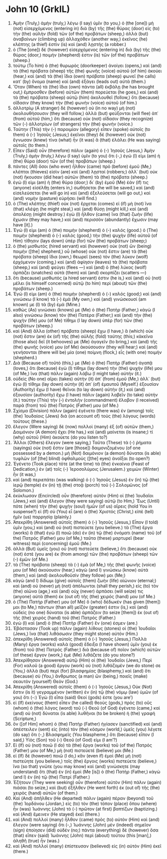 * John 10 (GrkIL)
:PROPERTIES:
:ID: GrkIL/43-JHN10
:END:

1. Ἀμὴν (Truly,) ἀμὴν (truly,) λέγω (I say) ὑμῖν (to you,) ὁ (the [one]) μὴ (not) εἰσερχόμενος (entering in) διὰ (by) τῆς (the) θύρας (door) εἰς (to) τὴν (the) αὐλὴν (fold) τῶν (of the) προβάτων (sheep,) ἀλλὰ (but) ἀναβαίνων (climbing up) ἀλλαχόθεν (another way,) ἐκεῖνος (he) κλέπτης (a thief) ἐστὶν (is) καὶ (and) λῃστής (a robber.)
2. ὁ (The [one]) δὲ (however) εἰσερχόμενος (entering in) διὰ (by) τῆς (the) θύρας (door,) ποιμήν (shepherd) ἐστιν (is) τῶν (of the) προβάτων (sheep.)
3. τούτῳ (To him) ὁ (the) θυρωρὸς (doorkeeper) ἀνοίγει (opens,) καὶ (and) τὰ (the) πρόβατα (sheep) τῆς (the) φωνῆς (voice) αὐτοῦ (of him) ἀκούει (hear,) καὶ (and) τὰ (the) ἴδια (own) πρόβατα (sheep) φωνεῖ (he calls) κατ᾽ (by) ὄνομα (name) καὶ (and) ἐξάγει (leads out) αὐτά (them.)
4. Ὅταν (When) τὰ (the) ἴδια (own) πάντα (all) ἐκβάλῃ (he has brought out,) ἔμπροσθεν (before) αὐτῶν (them) πορεύεται (he goes,) καὶ (and) τὰ (the) πρόβατα (sheep) αὐτῷ (him) ἀκολουθεῖ (follow,) ὅτι (because) οἴδασιν (they know) τὴν (the) φωνὴν (voice) αὐτοῦ (of him.)
5. ἀλλοτρίῳ (A stranger) δὲ (however) οὐ (in no way) μὴ (not) ἀκολουθήσουσιν (they will follow,) ἀλλὰ (but) φεύξονται (will flee) ἀπ᾽ (from) αὐτοῦ (him,) ὅτι (because) οὐκ (not) οἴδασιν (they recognize) τῶν (-) ἀλλοτρίων (of strangers) τὴν (the) φωνήν (voice.)
6. Ταύτην (This) τὴν (-) παροιμίαν (allegory) εἶπεν (spoke) αὐτοῖς (to them) ὁ (-) Ἰησοῦς (Jesus;) ἐκεῖνοι (they) δὲ (however) οὐκ (not) ἔγνωσαν (knew) τίνα (what) ἦν (it was) ἃ (that) ἐλάλει (He was saying) αὐτοῖς (to them.)
7. Εἶπεν (Said) οὖν (therefore) πάλιν (again) ὁ (-) Ἰησοῦς (Jesus,) Ἀμὴν (Truly,) ἀμὴν (truly,) λέγω (I say) ὑμῖν (to you) ὅτι (-,) ἐγώ (I) εἰμι (am) ἡ (the) θύρα (door) τῶν (of the) προβάτων (sheep.)
8. πάντες (All) ὅσοι (who ever) ἦλθον (came) πρὸ (before) ἐμοῦ (Me,) κλέπται (thieves) εἰσὶν (are) καὶ (and) λῃσταί (robbers;) ἀλλ᾽ (but) οὐκ (not) ἤκουσαν (did hear) αὐτῶν (them) τὰ (the) πρόβατα (sheep.)
9. ἐγώ (I) εἰμι (am) ἡ (the) θύρα (door;) δι᾽ (by) ἐμοῦ (Me) ἐάν (if) τις (anyone) εἰσέλθῃ (enters in,) σωθήσεται (he will be saved,) καὶ (and) εἰσελεύσεται (he will go in) καὶ (and) ἐξελεύσεται (will go out,) καὶ (and) νομὴν (pasture) εὑρήσει (will find.)
10. ὁ (The) κλέπτης (thief) οὐκ (not) ἔρχεται (comes) εἰ (if) μὴ (not) ἵνα (that) κλέψῃ (he might steal,) καὶ (and) θύσῃ (might kill,) καὶ (and) ἀπολέσῃ (might destroy.) ἐγὼ (I) ἦλθον (came) ἵνα (that) ζωὴν (life) ἔχωσιν (they may have,) καὶ (and) περισσὸν (abundantly) ἔχωσιν (may have [it].)
11. Ἐγώ (I) εἰμι (am) ὁ (the) ποιμὴν (shepherd) ὁ (-) καλός (good.) ὁ (The) ποιμὴν (shepherd) ὁ (-) καλὸς (good,) τὴν (the) ψυχὴν (life) αὐτοῦ (of Him) τίθησιν (lays down) ὑπὲρ (for) τῶν (the) προβάτων (sheep;)
12. ὁ (the) μισθωτὸς (hired servant) καὶ (however) οὐκ (not) ὢν (being) ποιμήν ([the] shepherd,) οὗ (whose) οὐκ (not) ἔστιν (are) τὰ (the) πρόβατα (sheep) ἴδια (own,) θεωρεῖ (sees) τὸν (the) λύκον (wolf) ἐρχόμενον (coming,) καὶ (and) ἀφίησιν (leaves) τὰ (the) πρόβατα (sheep,) καὶ (and) φεύγει (flees —) καὶ (and) ὁ (the) λύκος (wolf) ἁρπάζει (snatches) αὐτὰ (them) καὶ (and) σκορπίζει (scatters —)
13. ὅτι (because) μισθωτός (a hired servant) ἐστιν (he is,) καὶ (and) οὐ (not) μέλει (is himself concerned) αὐτῷ (to him) περὶ (about) τῶν (the) προβάτων (sheep.)
14. Ἐγώ (I) εἰμι (am) ὁ (the) ποιμὴν (shepherd) ὁ (-) καλός (good;) καὶ (and) γινώσκω (I know) τὰ (-) ἐμὰ (My own,) καὶ (and) γινώσκουσί (am known) με (I) τὰ (by) ἐμά (Mine.)
15. καθὼς (As) γινώσκει (knows) με (Me) ὁ (the) Πατὴρ (Father,) κἀγὼ (I also) γινώσκω (know) τὸν (the) Πατέρα (Father;) καὶ (and) τὴν (the) ψυχήν (life) μου (of Me) τίθημι (I lay down) ὑπὲρ (for) τῶν (the) προβάτων (sheep.)
16. καὶ (And) ἄλλα (other) πρόβατα (sheep) ἔχω (I have,) ἃ (which) οὐκ (not) ἔστιν (are) ἐκ (of) τῆς (the) αὐλῆς (fold) ταύτης (this;) κἀκεῖνα (those also) δεῖ (it behooves) με (Me) ἀγαγεῖν (to bring,) καὶ (and) τῆς (the) φωνῆς (voice) μου (of Me) ἀκούσουσιν (they will hear;) καὶ (and) γενήσονται (there will be) μία (one) ποίμνη (flock,) εἷς (with one) ποιμήν (shepherd.)
17. Διὰ (Because of) τοῦτό (this,) με (Me) ὁ (the) Πατὴρ (Father) ἀγαπᾷ (loves,) ὅτι (because) ἐγὼ (I) τίθημι (lay down) τὴν (the) ψυχήν (life) μου (of Me,) ἵνα (that) πάλιν (again) λάβω (I might take) αὐτήν (it.)
18. οὐδεὶς (No one) αἴρει (takes) αὐτὴν (it) ἀπ᾽ (from) ἐμοῦ (Me,) ἀλλ᾽ (but) ἐγὼ (I) τίθημι (lay down) αὐτὴν (it) ἀπ᾽ (of) ἐμαυτοῦ (Myself.) ἐξουσίαν (Authority) ἔχω (I have) θεῖναι (to lay down) αὐτήν (it,) καὶ (and) ἐξουσίαν (authority) ἔχω (I have) πάλιν (again) λαβεῖν (to take) αὐτήν (it.) ταύτην (This) τὴν (-) ἐντολὴν (commandment) ἔλαβον (I received) παρὰ (from) τοῦ (the) Πατρός (Father) μου (of Me.)
19. Σχίσμα (Division) πάλιν (again) ἐγένετο (there was) ἐν (among) τοῖς (the) Ἰουδαίοις (Jews) διὰ (on account of) τοὺς (the) λόγους (words) τούτους (these.)
20. ἔλεγον (Were saying) δὲ (now) πολλοὶ (many) ἐξ (of) αὐτῶν (them,) Δαιμόνιον (A demon) ἔχει (He has,) καὶ (and) μαίνεται (is insane;) τί (why) αὐτοῦ (Him) ἀκούετε (do you listen to?)
21. Ἄλλοι (Others) ἔλεγον (were saying,) Ταῦτα (These) τὰ (-) ῥήματα (sayings) οὐκ (not) ἔστιν (are [those]) δαιμονιζομένου (of one possessed by a demon.) μὴ (Not) δαιμόνιον (a demon) δύναται (is able) τυφλῶν (of [the] blind) ὀφθαλμοὺς ([the] eyes) ἀνοῖξαι (to open?)
22. Ἐγένετο (Took place) τότε (at the time) τὰ (the) ἐνκαίνια (Feast of Dedication,) ἐν (at) τοῖς (-) Ἱεροσολύμοις (Jerusalem.) χειμὼν (Winter) ἦν (it was,)
23. καὶ (and) περιεπάτει (was walking) ὁ (-) Ἰησοῦς (Jesus) ἐν (in) τῷ (the) ἱερῷ (temple) ἐν (in) τῇ (the) στοᾷ (porch) τοῦ (-) Σολομῶνος (of Solomon.)
24. ἐκύκλωσαν (Encircled) οὖν (therefore) αὐτὸν (Him) οἱ (the) Ἰουδαῖοι (Jews,) καὶ (and) ἔλεγον (they were saying) αὐτῷ (to Him,) Ἕως (Until) πότε (when) τὴν (the) ψυχὴν (soul) ἡμῶν (of us) αἴρεις (hold You in suspense?) εἰ (If) σὺ (You) εἶ (are) ὁ (the) Χριστός (Christ,) εἰπὲ (tell) ἡμῖν (us) παρρησίᾳ (plainly.)
25. Ἀπεκρίθη (Answered) αὐτοῖς (them) ὁ (-) Ἰησοῦς (Jesus,) Εἶπον (I told) ὑμῖν (you,) καὶ (and) οὐ (not) πιστεύετε (you believe.) τὰ (The) ἔργα (works) ἃ (that) ἐγὼ (I) ποιῶ (do) ἐν (in) τῷ (the) ὀνόματι (name) τοῦ (of the) Πατρός (Father) μου (of Me,) ταῦτα (these) μαρτυρεῖ (bear witness) περὶ (concerning) ἐμοῦ (Me.)
26. ἀλλὰ (But) ὑμεῖς (you) οὐ (not) πιστεύετε (believe,) ὅτι (because) οὐκ (not) ἐστὲ (you are) ἐκ (from among) τῶν (the) προβάτων (sheep) τῶν (-) ἐμῶν (of Me.)
27. τὰ (The) πρόβατα (sheep) τὰ (-) ἐμὰ (of Me,) τῆς (the) φωνῆς (voice) μου (of Me) ἀκούουσιν (hear,) κἀγὼ (and I) γινώσκω (know) αὐτά (them,) καὶ (and) ἀκολουθοῦσίν (they follow) μοι (Me;)
28. κἀγὼ (and I) δίδωμι (give) αὐτοῖς (them) ζωὴν (life) αἰώνιον (eternal;) καὶ (and) οὐ (never) μὴ (not) ἀπόλωνται (shall they perish,) εἰς (to) τὸν (the) αἰῶνα (age,) καὶ (and) οὐχ (never) ἁρπάσει (will seize) τις (anyone) αὐτὰ (them) ἐκ (out of) τῆς (the) χειρός (hand) μου (of Me.)
29. ὁ (The) Πατήρ (Father) μου (of Me) ὃ (who) δέδωκέν (has given [them]) μοι (to Me,) πάντων (than all) μεῖζόν (greater) ἐστιν (is,) καὶ (and) οὐδεὶς (no one) δύναται (is able) ἁρπάζειν (to seize [them]) ἐκ (out of) τῆς (the) χειρὸς (hand) τοῦ (the) Πατρός (Father.)
30. ἐγὼ (I) καὶ (and) ὁ (the) Πατὴρ (Father) ἕν (one) ἐσμεν (are.)
31. Ἐβάστασαν (Took up) πάλιν (again) λίθους (stones) οἱ (the) Ἰουδαῖοι (Jews,) ἵνα (that) λιθάσωσιν (they might stone) αὐτόν (Him.)
32. ἀπεκρίθη (Answered) αὐτοῖς (them) ὁ (-) Ἰησοῦς (Jesus,) Πολλὰ (Many) ἔργα (works) καλὰ (good) ἔδειξα (I have shown) ὑμῖν (you) ἐκ (from) τοῦ (the) Πατρός (Father;) διὰ (because of) ποῖον (which) αὐτῶν (of these) ἔργον (work,) ἐμὲ (Me) λιθάζετε (do you stone?)
33. Ἀπεκρίθησαν (Answered) αὐτῷ (Him) οἱ (the) Ἰουδαῖοι (Jews,) Περὶ (For) καλοῦ (a good) ἔργου (work) οὐ (not) λιθάζομέν (we do stone) σε (You,) ἀλλὰ (but) περὶ (for) βλασφημίας (blasphemy,) καὶ (and) ὅτι (because) σὺ (You,) ἄνθρωπος (a man) ὢν (being,) ποιεῖς (make) σεαυτὸν (yourself) Θεόν (God.)
34. Ἀπεκρίθη (Answered) αὐτοῖς (them) ὁ (-) Ἰησοῦς (Jesus,) Οὐκ (Not) ἔστιν (is it) γεγραμμένον (written) ἐν (in) τῷ (the) νόμῳ (law) ὑμῶν (of you) ὅτι (-:) Ἐγὼ (I) εἶπα (said) Θεοί (gods) ἐστε (you are’)
35. εἰ (If) ἐκείνους (them) εἶπεν (he called) θεοὺς (gods,) πρὸς (to) οὓς (whom) ὁ (the) λόγος (word) τοῦ (-) Θεοῦ (of God) ἐγένετο (came,) καὶ (and) οὐ (not) δύναται (is able) λυθῆναι (to be broken) ἡ (the) γραφή (Scripture,)
36. ὃν ([of Him] whom) ὁ (the) Πατὴρ (Father) ἡγίασεν (sanctified) καὶ (and) ἀπέστειλεν (sent) εἰς (into) τὸν (the) κόσμον (world,) ὑμεῖς (you) λέγετε (do say) ὅτι (-,) Βλασφημεῖς (You blaspheme,) ὅτι (because) εἶπον (I said,) Υἱὸς (Son) τοῦ (-) Θεοῦ (of God) εἰμι (I am’?)
37. Εἰ (If) οὐ (not) ποιῶ (I do) τὰ (the) ἔργα (works) τοῦ (of the) Πατρός (Father) μου (of Me,) μὴ (not) πιστεύετέ (believe) μοι (Me.)
38. εἰ (If) δὲ (however) ποιῶ (I do,) κἂν (even if) ἐμοὶ (Me) μὴ (not) πιστεύητε (you believe,) τοῖς (the) ἔργοις (works) πιστεύετε (believe,) ἵνα (so that) γνῶτε (you may know) καὶ (and) γινώσκητε (may understand) ὅτι (that) ἐν (in) ἐμοὶ (Me [is]) ὁ (the) Πατὴρ (Father,) κἀγὼ (and I) ἐν (in) τῷ (the) Πατρί (Father.)
39. Ἐζήτουν (They were seeking) οὖν (therefore) αὐτὸν (Him) πάλιν (again) πιάσαι (to seize,) καὶ (but) ἐξῆλθεν (He went forth) ἐκ (out of) τῆς (the) χειρὸς (hand) αὐτῶν (of them.)
40. Καὶ (And) ἀπῆλθεν (He departed) πάλιν (again) πέραν (beyond) τοῦ (the) Ἰορδάνου (Jordan,) εἰς (to) τὸν (the) τόπον (place) ὅπου (where) ἦν (was) Ἰωάννης (John) τὸ (-) πρῶτον (at first) βαπτίζων (baptizing.) καὶ (And) ἔμεινεν (He stayed) ἐκεῖ (there.)
41. καὶ (And) πολλοὶ (many) ἦλθον (came) πρὸς (to) αὐτὸν (Him) καὶ (and) ἔλεγον (were saying) ὅτι (-,) Ἰωάννης (John) μὲν (indeed) σημεῖον (sign) ἐποίησεν (did) οὐδέν (no;) πάντα (everything) δὲ (however) ὅσα (that) εἶπεν (said) Ἰωάννης (John) περὶ (about) τούτου (this [man],) ἀληθῆ (true) ἦν (was.)
42. καὶ (And) πολλοὶ (many) ἐπίστευσαν (believed) εἰς (in) αὐτὸν (Him) ἐκεῖ (there.)
